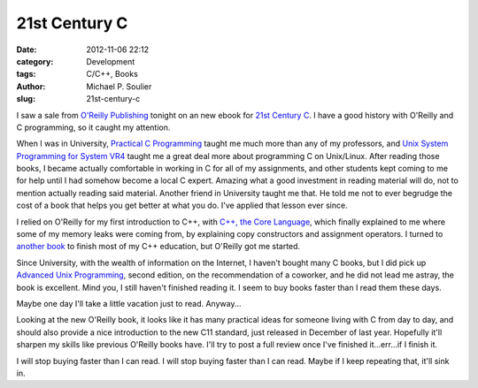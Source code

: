 21st Century C
==============

:date: 2012-11-06 22:12
:category: Development
:tags: C/C++, Books
:author: Michael P. Soulier
:slug: 21st-century-c

I saw a sale from `O'Reilly Publishing`_ tonight on an new ebook for
`21st Century C`_. I have a good history with O'Reilly and C programming, so
it caught my attention.

When I was in University, `Practical C Programming`_
taught me much more than any of my professors, and
`Unix System Programming for System VR4`_ taught me a great deal more about
programming C on Unix/Linux. After reading those books, I became actually
comfortable in working in C for all of my assignments, and other students
kept coming to me for help until I had somehow become a local C expert.
Amazing what a good investment in reading material will do, not to mention
actually reading said material. Another friend in University taught me that.
He told me not to ever begrudge the cost of a book that helps you get better
at what you do. I've applied that lesson ever since.

I relied on O'Reilly for my first introduction to C++, with
`C++, the Core Language`_, which finally explained to me where some of my
memory leaks were coming from, by explaining copy constructors and assignment
operators. I turned to `another book`_ to finish most of my C++ education, but
O'Reilly got me started.

Since University, with the wealth of information on the Internet, I haven't
bought many C books, but I did pick up `Advanced Unix Programming`_, second
edition, on the recommendation of a coworker, and he did not lead me astray,
the book is excellent. Mind you, I still haven't finished reading it. I seem
to buy books faster than I read them these days.

Maybe one day I'll take a little vacation just to read. Anyway...

Looking at the new O'Reilly book, it looks like it has many practical ideas
for someone living with C from day to day, and should also provide a nice
introduction to the new C11 standard, just released in December of last year.
Hopefully it'll sharpen my skills like previous O'Reilly books have. I'll try
to post a full review once I've finished it...err...if I finish it.

I will stop buying faster than I can read. I will stop buying faster than I
can read. Maybe if I keep repeating that, it'll sink in.

.. _`O'Reilly Publishing`: http://oreilly.com/
.. _`21st Century C`: http://shop.oreilly.com/product/0636920025108.do?code=WKCPRGM
.. _`Practical C Programming`: http://shop.oreilly.com/product/9781565923065.do?code=WKCPRGM
.. _`Unix System Programming for System VR4`: http://shop.oreilly.com/product/9781565921634.do
.. _`C++, the Core Language`: http://shop.oreilly.com/product/9781565921160.do
.. _`another book`: http://books.google.com/books/about/Beginning_C++.html?id=vtcpAQAAMAAJ
.. _`Advanced Unix Programming`: http://basepath.com/aup/
